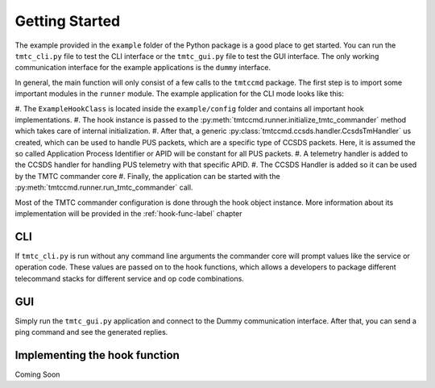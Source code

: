 ===============
Getting Started
===============

The example provided in the ``example`` folder of the Python package is a good place to get started.
You can run the ``tmtc_cli.py`` file to test the CLI interface or the ``tmtc_gui.py`` file
to test the GUI interface. The only working communication interface for the example applications is 
the ``dummy`` interface.

In general, the main function will only consist of a few calls to the ``tmtccmd`` package.
The first step is to import some important modules in the ``runner`` module.
The example application for the CLI mode looks like this:

.. highlight:: python

	from tmtccmd.ccsds.handler import CcsdsTmHandler
	from tmtccmd.runner import run_tmtc_commander, initialize_tmtc_commander, add_ccsds_handler
	from tmtccmd.tm.handler import default_ccsds_packet_handler

	from config.hook_implementation import ExampleHookClass
	from config.definitions import APID


	def main():
		hook_obj = ExampleHookClass()
		initialize_tmtc_commander(hook_object=hook_obj)
		ccsds_handler = CcsdsTmHandler()
		ccsds_handler.add_tm_handler(apid=APID, pus_tm_handler=default_ccsds_packet_handler, max_queue_len=50)
		add_ccsds_handler(ccsds_handler)
		run_tmtc_commander(use_gui=False)

#. The ``ExampleHookClass`` is located inside the ``example/config`` folder and contains all
important hook implementations. 
#. The hook instance is passed to the :py:meth:`tmtccmd.runner.initialize_tmtc_commander` method
which takes care of internal initialization. 
#. After that, a generic :py:class:`tmtccmd.ccsds.handler.CcsdsTmHandler` us 
created, which can be used to handle PUS packets, which are a specific type of CCSDS packets.
Here, it is assumed the so called Application Process Identifier or APID will be constant
for all PUS packets.
#. A telemetry handler is added to the CCSDS handler for handling PUS telemetry with that specific
APID.
#. The CCSDS Handler is added so it can be used by the TMTC commander core
#. Finally, the application can be started with the :py:meth:`tmtccmd.runner.run_tmtc_commander`
call.

Most of the TMTC commander configuration is done through the hook object instance. More information
about its implementation will be provided in the :ref:`hook-func-label` chapter

CLI
===

If ``tmtc_cli.py`` is run without any command line arguments the commander core will prompt values
like the service or operation code. These values are passed on to the hook functions, which
allows a developers to package different telecommand stacks for different service and op code
combinations.

GUI
===

Simply run the ``tmtc_gui.py`` application and connect to the Dummy communication interface.
After that, you can send a ping command and see the generated replies.

 .. hook-func-label:
 
Implementing the hook function
==============================

Coming Soon

